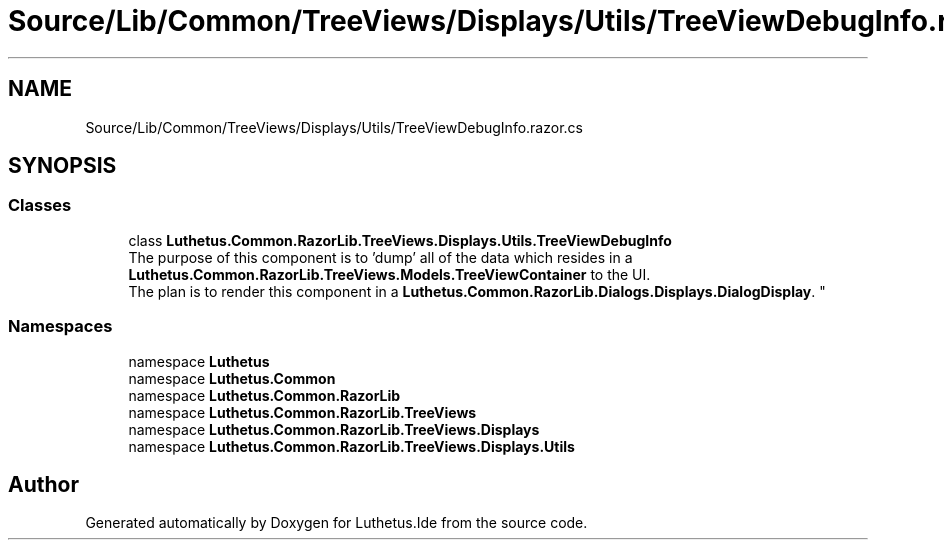 .TH "Source/Lib/Common/TreeViews/Displays/Utils/TreeViewDebugInfo.razor.cs" 3 "Version 1.0.0" "Luthetus.Ide" \" -*- nroff -*-
.ad l
.nh
.SH NAME
Source/Lib/Common/TreeViews/Displays/Utils/TreeViewDebugInfo.razor.cs
.SH SYNOPSIS
.br
.PP
.SS "Classes"

.in +1c
.ti -1c
.RI "class \fBLuthetus\&.Common\&.RazorLib\&.TreeViews\&.Displays\&.Utils\&.TreeViewDebugInfo\fP"
.br
.RI "The purpose of this component is to 'dump' all of the data which resides in a \fBLuthetus\&.Common\&.RazorLib\&.TreeViews\&.Models\&.TreeViewContainer\fP to the UI\&. 
.br
 The plan is to render this component in a \fBLuthetus\&.Common\&.RazorLib\&.Dialogs\&.Displays\&.DialogDisplay\fP\&. "
.in -1c
.SS "Namespaces"

.in +1c
.ti -1c
.RI "namespace \fBLuthetus\fP"
.br
.ti -1c
.RI "namespace \fBLuthetus\&.Common\fP"
.br
.ti -1c
.RI "namespace \fBLuthetus\&.Common\&.RazorLib\fP"
.br
.ti -1c
.RI "namespace \fBLuthetus\&.Common\&.RazorLib\&.TreeViews\fP"
.br
.ti -1c
.RI "namespace \fBLuthetus\&.Common\&.RazorLib\&.TreeViews\&.Displays\fP"
.br
.ti -1c
.RI "namespace \fBLuthetus\&.Common\&.RazorLib\&.TreeViews\&.Displays\&.Utils\fP"
.br
.in -1c
.SH "Author"
.PP 
Generated automatically by Doxygen for Luthetus\&.Ide from the source code\&.

